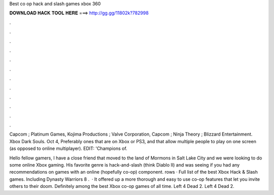 Best co op hack and slash games xbox 360



𝐃𝐎𝐖𝐍𝐋𝐎𝐀𝐃 𝐇𝐀𝐂𝐊 𝐓𝐎𝐎𝐋 𝐇𝐄𝐑𝐄 ===> http://gg.gg/11802k?782998



.



.



.



.



.



.



.



.



.



.



.



.

Capcom ; Platinum Games, Kojima Productions ; Valve Corporation, Capcom ; Ninja Theory ; Blizzard Entertainment. Xbox Dark Souls. Oct 4,  Preferably ones that are on Xbox or PS3, and that allow multiple people to play on one screen (as opposed to online multiplayer). EDIT: 'Champions of.

Hello fellow gamers, I have a close friend that moved to the land of Mormons in Salt Lake City and we were looking to do some online Xbox gaming. His favorite genre is hack-and-slash (think Diablo II) and was seeing if you had any recommendations on games with an online (hopefully co-op) component. rows · Full list of the best Xbox Hack & Slash games. Including Dynasty Warriors 8 .  · It offered up a more thorough and easy to use co-op features that let you invite others to their doom. Definitely among the best Xbox co-op games of all time. Left 4 Dead 2. Left 4 Dead 2.
